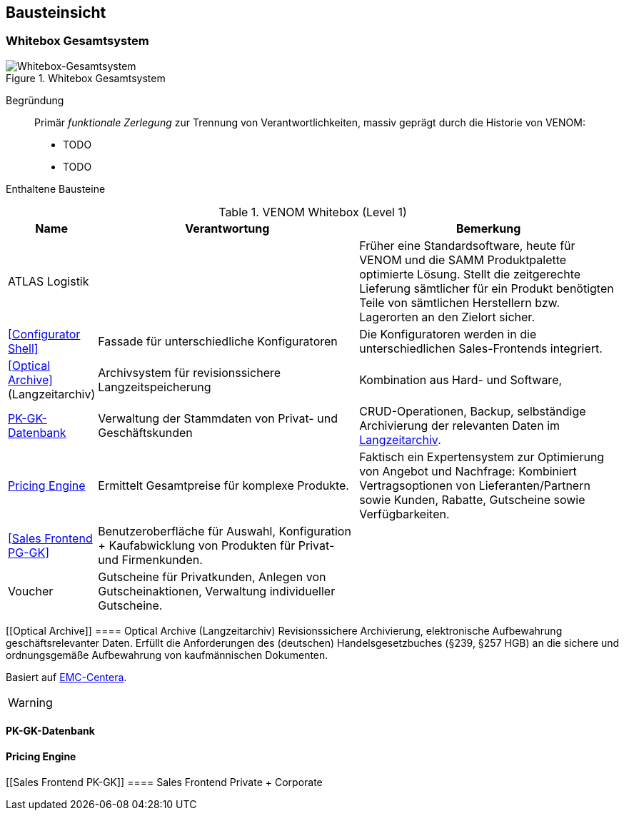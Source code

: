 
== Bausteinsicht




=== Whitebox Gesamtsystem

image::05-whitebox-level-1.jpg["Whitebox-Gesamtsystem", title="Whitebox Gesamtsystem"]

Begründung::

Primär _funktionale Zerlegung_ zur Trennung von Verantwortlichkeiten,
massiv geprägt durch die Historie von VENOM:

* TODO
* TODO


Enthaltene Bausteine::

[cols="1,4,4" options="header"]
.VENOM Whitebox (Level 1)
|===
| Name | Verantwortung | Bemerkung 

| ATLAS Logistik | 
| Früher eine Standardsoftware, heute für VENOM und die SAMM Produktpalette optimierte
  Lösung. Stellt die zeitgerechte Lieferung sämtlicher für ein Produkt benötigten Teile
  von sämtlichen Herstellern bzw. Lagerorten an den Zielort sicher.

| <<Configurator Shell>>| Fassade für unterschiedliche Konfiguratoren 
| Die Konfiguratoren werden in die unterschiedlichen Sales-Frontends integriert.

| <<Optical Archive>> (Langzeitarchiv) | Archivsystem für revisionssichere Langzeitspeicherung 
| Kombination aus Hard- und Software, 

| <<PK-GK-Datenbank>> 
| Verwaltung der Stammdaten von Privat- und Geschäftskunden
| CRUD-Operationen, Backup, selbständige Archivierung der relevanten Daten im <<Optical Archive, Langzeitarchiv>>.

| <<Pricing Engine>> 
| Ermittelt Gesamtpreise für komplexe Produkte.
| Faktisch ein Expertensystem zur Optimierung von Angebot und Nachfrage:
  Kombiniert Vertragsoptionen von Lieferanten/Partnern sowie Kunden, Rabatte, Gutscheine
  sowie Verfügbarkeiten. 

| <<Sales Frontend PG-GK>> 
| Benutzeroberfläche für Auswahl, Konfiguration + Kaufabwicklung von Produkten für Privat- und Firmenkunden.
| 

| Voucher
| Gutscheine für Privatkunden, Anlegen von Gutscheinaktionen, Verwaltung individueller Gutscheine.
| 

|===


[[Optical Archive]]
==== Optical Archive (Langzeitarchiv)
Revisionssichere Archivierung, elektronische Aufbewahrung geschäftsrelevanter Daten.
Erfüllt die Anforderungen des (deutschen) Handelsgesetzbuches (§239, §257 HGB) an die 
sichere und ordnungsgemäße Aufbewahrung von kaufmännischen Dokumenten.

Basiert auf http://www.emc.com/data-protection/centera.htm[EMC-Centera].

[WARNING]
--

-- 

==== PK-GK-Datenbank



==== Pricing Engine 


[[Sales Frontend PK-GK]]
==== Sales Frontend Private + Corporate




